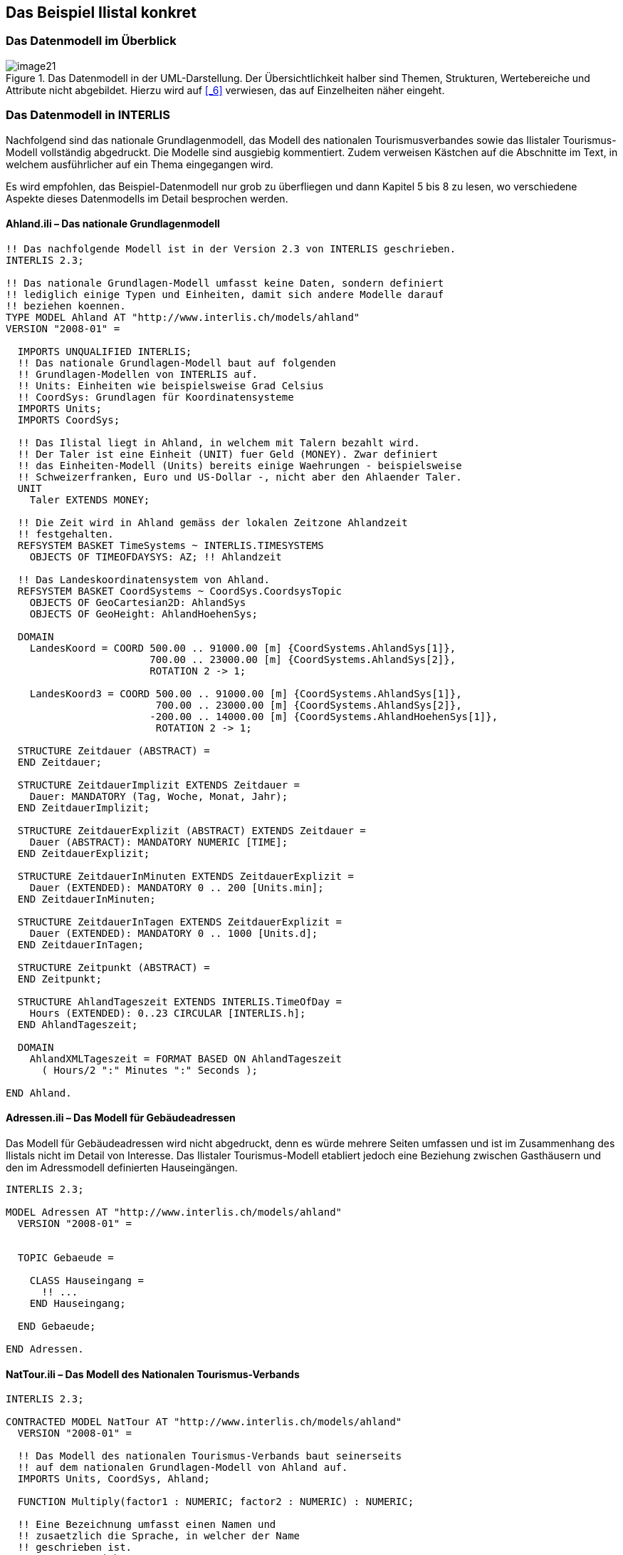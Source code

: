 [#_4]
== Das Beispiel Ilistal konkret

[#_4_1]
=== Das Datenmodell im Überblick

.Das Datenmodell in der UML-Darstellung. Der Übersichtlichkeit halber sind Themen, Strukturen, Wertebereiche und Attribute nicht abgebildet. Hierzu wird auf <<_6>> verwiesen, das auf Einzelheiten näher eingeht.
image::img/image21.png[]


[#_4_2]
=== Das Datenmodell in INTERLIS

Nachfolgend sind das nationale Grundlagenmodell, das Modell des nationalen Tourismus­verbandes sowie das Ilistaler Tourismus-Modell vollständig abgedruckt. Die Modelle sind ausgiebig kommentiert. Zudem verweisen Kästchen auf die Abschnitte im Text, in welchem ausführlicher auf ein Thema eingegangen wird.

Es wird empfohlen, das Beispiel-Datenmodell nur grob zu überfliegen und dann Kapitel 5 bis 8 zu lesen, wo verschiedene Aspekte dieses Datenmodells im Detail besprochen werden.

[#_4_2_1]
==== Ahland.ili – Das nationale Grundlagenmodell

[source]
----
!! Das nachfolgende Modell ist in der Version 2.3 von INTERLIS geschrieben.
INTERLIS 2.3;

!! Das nationale Grundlagen-Modell umfasst keine Daten, sondern definiert
!! lediglich einige Typen und Einheiten, damit sich andere Modelle darauf
!! beziehen koennen.
TYPE MODEL Ahland AT "http://www.interlis.ch/models/ahland"
VERSION "2008-01" =

  IMPORTS UNQUALIFIED INTERLIS;
  !! Das nationale Grundlagen-Modell baut auf folgenden
  !! Grundlagen-Modellen von INTERLIS auf.
  !! Units: Einheiten wie beispielsweise Grad Celsius
  !! CoordSys: Grundlagen für Koordinatensysteme
  IMPORTS Units;
  IMPORTS CoordSys;

  !! Das Ilistal liegt in Ahland, in welchem mit Talern bezahlt wird.
  !! Der Taler ist eine Einheit (UNIT) fuer Geld (MONEY). Zwar definiert
  !! das Einheiten-Modell (Units) bereits einige Waehrungen - beispielsweise
  !! Schweizerfranken, Euro und US-Dollar -, nicht aber den Ahlaender Taler.
  UNIT
    Taler EXTENDS MONEY;

  !! Die Zeit wird in Ahland gemäss der lokalen Zeitzone Ahlandzeit
  !! festgehalten.
  REFSYSTEM BASKET TimeSystems ~ INTERLIS.TIMESYSTEMS
    OBJECTS OF TIMEOFDAYSYS: AZ; !! Ahlandzeit

  !! Das Landeskoordinatensystem von Ahland.
  REFSYSTEM BASKET CoordSystems ~ CoordSys.CoordsysTopic
    OBJECTS OF GeoCartesian2D: AhlandSys
    OBJECTS OF GeoHeight: AhlandHoehenSys;

  DOMAIN
    LandesKoord = COORD 500.00 .. 91000.00 [m] {CoordSystems.AhlandSys[1]},
                        700.00 .. 23000.00 [m] {CoordSystems.AhlandSys[2]},
                        ROTATION 2 -> 1;

    LandesKoord3 = COORD 500.00 .. 91000.00 [m] {CoordSystems.AhlandSys[1]},
                         700.00 .. 23000.00 [m] {CoordSystems.AhlandSys[2]},
                        -200.00 .. 14000.00 [m] {CoordSystems.AhlandHoehenSys[1]},
                         ROTATION 2 -> 1;

  STRUCTURE Zeitdauer (ABSTRACT) =
  END Zeitdauer;

  STRUCTURE ZeitdauerImplizit EXTENDS Zeitdauer =
    Dauer: MANDATORY (Tag, Woche, Monat, Jahr);
  END ZeitdauerImplizit;

  STRUCTURE ZeitdauerExplizit (ABSTRACT) EXTENDS Zeitdauer =
    Dauer (ABSTRACT): MANDATORY NUMERIC [TIME];
  END ZeitdauerExplizit;

  STRUCTURE ZeitdauerInMinuten EXTENDS ZeitdauerExplizit =
    Dauer (EXTENDED): MANDATORY 0 .. 200 [Units.min];
  END ZeitdauerInMinuten;

  STRUCTURE ZeitdauerInTagen EXTENDS ZeitdauerExplizit =
    Dauer (EXTENDED): MANDATORY 0 .. 1000 [Units.d];
  END ZeitdauerInTagen;

  STRUCTURE Zeitpunkt (ABSTRACT) =
  END Zeitpunkt;

  STRUCTURE AhlandTageszeit EXTENDS INTERLIS.TimeOfDay =
    Hours (EXTENDED): 0..23 CIRCULAR [INTERLIS.h];
  END AhlandTageszeit;

  DOMAIN
    AhlandXMLTageszeit = FORMAT BASED ON AhlandTageszeit
      ( Hours/2 ":" Minutes ":" Seconds );

END Ahland.
----

[#_4_2_2]
==== Adressen.ili – Das Modell für Gebäudeadressen

Das Modell für Gebäudeadressen wird nicht abgedruckt, denn es würde mehrere Seiten umfassen und ist im Zusammenhang des Ilistals nicht im Detail von Interesse. Das Ilistaler Tourismus-Modell etabliert jedoch eine Beziehung zwischen Gasthäusern und den im Adressmodell definierten Hauseingängen.

[source]
----
INTERLIS 2.3;

MODEL Adressen AT "http://www.interlis.ch/models/ahland"
  VERSION "2008-01" =


  TOPIC Gebaeude =

    CLASS Hauseingang =
      !! ...
    END Hauseingang;

  END Gebaeude;

END Adressen.
----

[#_4_2_3]
==== NatTour.ili – Das Modell des Nationalen Tourismus-Verbands

[source]
----
INTERLIS 2.3;

CONTRACTED MODEL NatTour AT "http://www.interlis.ch/models/ahland"
  VERSION "2008-01" =

  !! Das Modell des nationalen Tourismus-Verbands baut seinerseits
  !! auf dem nationalen Grundlagen-Modell von Ahland auf.
  IMPORTS Units, CoordSys, Ahland;

  FUNCTION Multiply(factor1 : NUMERIC; factor2 : NUMERIC) : NUMERIC;

  !! Eine Bezeichnung umfasst einen Namen und
  !! zusaetzlich die Sprache, in welcher der Name
  !! geschrieben ist.
  STRUCTURE Bezeichnung =
    !! Der Name darf beliebig lang sein.
    Name: TEXT;
    !! Der aus zwei Zeichen bestehende Sprachcode nach ISO 639.
    !! Beispiele: de = Deutsch, fr = Franzoesisch,
    !! it = Italienisch, rm = Raetoromanisch, en = Englisch.
    Sprache: TEXT*2;
  END Bezeichnung;


  TOPIC Bergbahnen =

    !! Eine Bahnbezeichnung ist wie eine gewoehnliche
    !! Bezeichnung (aber mit höchstens 100 Zeichen),
    !! umfasst aber zusaetzlich noch eine Kurzform des Namens,
    !! zum Beispiel "IhB" fuer die Ilishornbahnen.

    STRUCTURE Bahnbezeichnung EXTENDS Bezeichnung =
      Name (EXTENDED): TEXT*100;
      Kurzbezeichnung: TEXT*10;
    END Bahnbezeichnung;

    !! Eine Bahngesellschaft betreibt Bahnen.
    CLASS Bahngesellschaft =
      !! Die Namen dieser Bahngesellschaft, allenfalls in unterschiedlichen
      !! Sprachen. Es muss mindestens ein (1) Name bekannt sein, jedoch
      !! gibt es nach oben keine (*) Beschraenkung der Anzahl der Namen.
      Namen: BAG {1..*} OF Bahnbezeichnung;
      !! Es soll pro Sprache nur eine einzige Bahnbezeichnung
      !! geben koennen: Die Ilishornbahnen duerfen somit nur
      !! eine einzige italienische Bezeichnung besitzen.
      !! Allerdings gilt diese Einschraenkung nur lokal, also
      !! pro Bahngesellschaft. Auch den Blaubergbahnen soll es
      !! ja gestattet sein, einen italienischen Namen zu tragen.
    UNIQUE
      (LOCAL) Namen : Sprache;
    END Bahngesellschaft;

    CLASS Bergbahn =
      !! Die Namen dieser Bergbahn, allenfalls in unterschiedlichen
      !! Sprachen.  Es muss mindestens ein (1) Name bekannt sein, jedoch
      !! gibt es nach oben keine Beschraenkung (*) der Anzahl der Namen.
      Namen: BAG {1..*} OF Bezeichnung;
      LageTalstation: Ahland.LandesKoord;
      LageBergstation: Ahland.LandesKoord;
      Fahrzeit: Ahland.ZeitdauerInMinuten;
      !! Die genaue Art der Bergbahn.
      Art: (Zahnradbahn,
            Standseilbahn,
            Lufseilbahn,
            Skilift,
            Sessellift,
            Gondelbahn);
    END Bergbahn;

    ASSOCIATION =
      !! Gibt an, welche Bahnen eine konkrete Bahngesellschaft
      !! betreibt. Beispiel: Die "Ilishornbahnen" betreiben die
      !! Standseilbahn "Ilisdorf-Ilishorn", die Gondelbahn
      !! "Ilisbad-Ilisegg" und den Skilift "Ilisegg-Ilishorn".
      !! Eine Bahngesellschaft kann beliebig viele {*} Bergbahnen
      !! betreiben und es gibt immer genau eine {1} Betreiberin
      !! je Bahn.
      !! Das Zeichen -- steht fuer eine gewoehnliche
      !! Beziehung, -<> besagt, dass die Beziehung etwas
      !! staerker als gewoehnlich ist, naemlich eine
      !! sogenannte Aggregation.
      Betreiberin -<> {1} Bahngesellschaft;
      Bahn -- {*} Bergbahn;
    END;

    ASSOCIATION =
      Tochter -- {*} Bahngesellschaft;
      Mutter -- {0..1} Bahngesellschaft;
    END;

  END Bergbahnen;


  TOPIC Billette =
    DEPENDS ON Bergbahnen;
    !! Die national definierten impliziten Zeitdauern sind
    !! Tag, Woche, Monat und Jahr.  Bei Billetten gibt es
    !! eine weitere implizite Zeitdauer, naemlich die Saison
    !! (fuer Saisonpaesse).

    STRUCTURE ZeitdauerImplizit EXTENDS Ahland.ZeitdauerImplizit =
      Dauer (EXTENDED): (Saison);
    END ZeitdauerImplizit;

    !! Ein Bereich, in dem eine bestimmte Billettart gueltig
    !! ist.
    CLASS Tarifbereich (ABSTRACT) =
    END Tarifbereich;

    CLASS TarifbereichExplizit EXTENDS Tarifbereich =
    END TarifbereichExplizit;

    !! Eine Art Billet, zum Beispiel der "Ilosaurus-Wochenpass".
    CLASS Billettart =
      !! Die Namen dieser Billettart, allenfalls in unterschiedlichen
      !! Sprachen. Es muss mindestens ein (1) Name bekannt sein, jedoch
      !! gibt es nach oben keine Beschraenkung (*) der Anzahl der Namen.
      Namen: BAG {1..*} OF Bezeichnung;
      !! Der Preis eines Billetts in Talern. Die Waehrung
      !! wird im nationalen Basismodell von Ahland definiert.
      Preis: MANDATORY 0.00 .. 9999.99 [Ahland.Taler];
      !! Die Gueltigkeitsdauer eines Billets. Sie kann explizit sein,
      !! z.B. fuer Billette, die 120 Minuten gueltig sind, oder
      !! implizit, beispielsweise fuer Wochen- oder Saisonpaesse.
      Gueltigkeitsdauer: MANDATORY Ahland.Zeitdauer;
    END Billettart;

    ASSOCIATION =
      Tarifbereich -- {1} Tarifbereich;
      Billettart -- {*} Billettart;
    END;

    ASSOCIATION Gueltigkeit (ABSTRACT) =
      Bergbahn (EXTERNAL) -- {*} NatTour.Bergbahnen.Bergbahn;
      Tarifbereich -- {*} Tarifbereich;
    END Gueltigkeit;

    !! Eine Beziehung zwischen Bergbahn und Tarifbereich,
    !! die nicht abgeleitet, sondern manuell eingegeben wurde.
    ASSOCIATION GueltigkeitExplizit EXTENDS Gueltigkeit =
      Tarifbereich (EXTENDED) -- TarifbereichExplizit;
    END GueltigkeitExplizit;

    ASSOCIATION Anteil =
      Beteiligter (EXTERNAL) -- {*} NatTour.Bergbahnen.Bahngesellschaft;
      Billettart -- {*} Billettart;
    ATTRIBUTE
      Anteil: 0.0 .. 100.0 [Units.Percent];
    END Anteil;

    CLASS Verkaufsstelle =
      Namen: BAG {1..*} OF Bezeichnung;
    END Verkaufsstelle;

    CLASS Saison =
      Anfang: FORMAT INTERLIS.XMLDate "1900-1-1" .. "2299-12-31";
      Ende: FORMAT INTERLIS.XMLDate "1900-1-1" .. "2299-12-31";
    END Saison;

    ASSOCIATION Verkauf =
      Verkaufsstelle -- {*} Verkaufsstelle;
      Saison -- {*} Saison;
      Billettart -- {*} Billettart;
    ATTRIBUTE
      Anzahl: 1 .. 999999 [Units.CountedObjects];
      Betrag: 0.00 .. 9999999.99 [Ahland.Taler]
        := Multiply(Anzahl, Billettart -> Preis);
    END Verkauf;

  END Billette;

END NatTour.
----

[#_4_2_4]
==== IlisTour.ili – Das Ilistaler Tourismus-Modell

[source]
----
INTERLIS 2.3;

CONTRACTED MODEL IlisTour AT "http://www.interlis.ch/models/ahland"
VERSION "2008-01" =

!! Um dieses Modell zu implementieren, muss ein Programmpaket
!! die Funktion AhlandToWGS84 unterstuetzen. Dies kann nicht
!! einfach vorausgesetzt werden, sondern ist vertraglich mit
!! dem Hersteller zu vereinbaren. Die Notwendigkeit eines solchen
!! Kontrakts wird mit CONTRACTED angemerkt.

  IMPORTS UNQUALIFIED INTERLIS;
  IMPORTS Units, CoordSys, Ahland, Adressen, NatTour;

  !! Touristen mit einfachen GPS-Empfaengern soll ein besonderer Service
  !! geboten werden. Ihre Empfaenger zeigen Koordinaten im Koordinatensystem
  !! WGS84 an. Es arbeitet mit Winkeln in Grad, Minuten und Sekunden; die
  !! entsprechende Winkel-Einheit ist im INTERLIS-Einheitenmodell bereits
  !! definiert.
  REFSYSTEM BASKET CoordSystems ~ CoordSys.CoordsysTopic
    OBJECTS OF GeoEllipsoidal: WGS84
    OBJECTS OF GeoHeight: WGS84H;

  DOMAIN
    WGS84Koord = COORD -90.00000 ..  90.00000 [Units.Angle_Degree] {WGS84[1]},
                         0.00000 .. 359.99999 CIRCULAR [Units.Angle_Degree]
                                                       {WGS84[2]},
                        -2000.00 ..   9000.00 [m] {WGS84H[1]};

    AhlandLinie (ABSTRACT) = POLYLINE VERTEX Ahland.LandesKoord;
    AhlandLinieNormal EXTENDS AhlandLinie = POLYLINE WITH (STRAIGHTS, ARCS);
    AhlandLinieGerichtet EXTENDS AhlandLinieNormal = DIRECTED POLYLINE;
    AhlandFlaeche = SURFACE WITH (STRAIGHTS, ARCS) VERTEX Ahland.LandesKoord
                    WITHOUT OVERLAPS > 0.02;
    AhlandGebietseinteilung EXTENDS AhlandFlaeche = AREA;

  !! Die Umrechnung von Ahlaendern Landeskoordinaten zu WGS84.
  FUNCTION AhlandToWGS84 (Ah: Ahland.LandesKoord): WGS84Koord;
  FUNCTION InSurface (Lage: Ahland.LandesKoord;
                      Gegend: AhlandFlaeche): BOOLEAN;


  TOPIC IhBBergbahnen EXTENDS NatTour.Bergbahnen =

    CLASS IhBBergbahn EXTENDS NatTour.Bergbahnen.Bergbahn =
      !! Im Ilistal gibt es neben den national
      !! ueblichen Bergbahn-Arten auch den Schneebus.
      Art (EXTENDED): (Schneebus);
      !! Der nationale Tourismusverband interessiert sich nicht fuer
      !! die Hoehen. In einem Wintersportgebiet wie dem Ilistal sind
      !! sie aber von grosser Bedeutung. Daher werden die Lagen im
      !! Ilistal als dreidimensionale Koordinaten (inklusive Hoehen)
      !! erfasst, sind also im Vergleich zum nationalen Modell erweitert.
      LageTalstation (EXTENDED): Ahland.LandesKoord3;
      LageBergstation (EXTENDED): Ahland.LandesKoord3;
      LageTalstationWGS: WGS84Koord := AhlandToWGS84(LageTalstation);
      LageBergstationWGS: WGS84Koord := AhlandToWGS84(LageBergstation);
      !! Manche Bahnen haben eine Web-Kamera installiert, die laufend die
      !! Umgebung der Bergstation aufnimmt, damit interessierte Touristen
      !! sehen, ob sich die Reise lohnt.  Der Eintrag zur Bergbahn besagt
      !! ueber einen Uniform Resource Identifier (URI, eine
      !! Adresse auf dem Internet), wo das aktuelle Bild
      !! verfuegbar ist.
      BildBergstation: URI;
      Trasseeverlauf: AhlandLinieNormal;
      WandererSchlittler: (ungeeignet, geeignet);
    END IhBBergbahn;

    VIEW CheckTrasseeStartAndEndPoint
      INSPECTION OF Trassee ~ IhBBergbahn -> Trasseeverlauf;
    =
    MANDATORY CONSTRAINT
      !! Der erste Punkt des Trasseeverlaufs muss die Tal-,
      !! der letzte Punkt die Bergstation sein.
      Trassee -> Segments[FIRST] -> SegmentEndPoint == PARENT -> LageTalstation
        AND
      Trassee -> Segments[LAST] -> SegmentEndPoint == PARENT -> LageBergstation;
    END CheckTrasseeStartAndEndPoint;

    !! Ein besonderer Tarifbereich, an dem alle Bahnen teilnehmen,
    !! die in einer raeumlich umgrenzten Gegend liegen.
    CLASS TarifbereichInGegend EXTENDS NatTour.Billette.Tarifbereich =
      Gegend: AhlandFlaeche;
    END TarifbereichInGegend;

    !! Eine Sicht, die alle Bahnen umfasst, deren Tal- und Bergstation
    !! innerhalb der Gegend eines Tarifsbereichs liegt. Natuerlich koennen
    !! nur jene Tarifbereiche beruecksichtigt werden, die als Gegend beschrieben
    !! sind (TarifbereichInGegend); ein expliziter Tarifbereich wuerde hier
    !! keinen Sinn machen.
    VIEW BergbahnenInGegend
    JOIN OF Bb ~ NatTour.Bergbahnen.Bergbahn,
            T ~ TarifbereichInGegend;
    WHERE InSurface(Bb -> LageTalstation, T -> Gegend) AND
          InSurface(Bb -> LageBergstation, T -> Gegend);
    =
    END BergbahnenInGegend;

    !! Eine Beziehung zwischen Billettart und Tarifbereich,
    !! die nicht manuell eingegeben, sondern automatisch
    !! aufgrund der Lage von Tal- und Bergstation abgeleitet
    !! wurde.
    ASSOCIATION GueltigkeitInGegend EXTENDS NatTour.Billette.Gueltigkeit
    DERIVED FROM BiG ~ BergbahnenInGegend
    =
      Bergbahn (EXTENDED) -- Bergbahn := BiG -> Bb;
      Tarifbereich (EXTENDED) -- TarifbereichInGegend := BiG -> T;
    END GueltigkeitInGegend;

  END IhBBergbahnen;


  TOPIC Gasthaeuser =
    DEPENDS ON Adressen.Gebaeude;

    CLASS Gasthaus =
      !! Die Namen dieses Gasthauses, allenfalls in unterschiedlichen
      !! Sprachen. Es muss mindestens ein (1) Name bekannt sein, jedoch
      !! gibt es nach oben keine Beschraenkung (*) der Anzahl der Namen.
      Namen: BAG {1..*} OF NatTour.Bezeichnung;
      !! Die Internet-Adresse (Uniform Resource Identifier,
      !! abgekuerzt URI) eines Fotos des Gasthauses.
      Bild: URI;
    END Gasthaus;

    !! Die Ilistaler definieren nicht selbst, was sie unter einer Adresse
    !! verstehen. Stattdessen etablieren sie eine Beziehung zwischen Gasthaus
    !! und seinem Eingang. Dadurch koennen sie die Koordinaten der Gasthaeuser
    !! aus den Daten der amtlichen Vermessung uebernehmen und brauchen sie
    !! nicht selber zu erfassen.
    ASSOCIATION =
      Gasthaus -- Gasthaus;
      Eingang (EXTERNAL) -- Adressen.Gebaeude.Hauseingang;
    END;

  END Gasthaeuser;


  TOPIC IhBPlanung =
    DEPENDS ON IlisTour.IhBBergbahnen;

    CLASS Betriebszeit =
      Startdatum: INTERLIS.XMLDate;
      Beginn: Ahland.AhlandXMLTageszeit;
      Schluss: Ahland.AhlandXMLTageszeit;
    END Betriebszeit;

    ASSOCIATION =
      Bahn (EXTERNAL) -<#> {1} IlisTour.IhBBergbahnen.IhBBergbahn;
      Betriebszeit -- {*} Betriebszeit;
    END;

  END IhBPlanung;


  TOPIC IhBBetrieb =
    DEPENDS ON IlisTour.IhBBergbahnen;

    CLASS Betriebsentscheid =
      Zeitpunkt: INTERLIS.XMLDateTime;
      Entscheid: (ja, nein);
    END Betriebsentscheid;

    ASSOCIATION =
      Bahn (EXTERNAL) -<#> {1} IlisTour.IhBBergbahnen.IhBBergbahn;
      Betriebsentscheid -- {*} Betriebsentscheid;
    END;

  END IhBBetrieb;


  TOPIC IhBAktuell =
    DEPENDS ON IlisTour.IhBBergbahnen;

    STRUCTURE Windangabe =
      Windrichtung: MANDATORY (N, NE, E, SE, S, SW, W, NW) CIRCULAR;
      Windgeschwindigkeit: MANDATORY 0 .. 200 [Units.kmh];
    END Windangabe;

    CLASS Zustandsmeldung =
      !! Die Temperatur ist in Grad Celsius angegeben. Diese
      !! Einheit wird vom INTERLIS-Einheitenmodell (Units)
      !! definiert. MANDATORY besagt, dass die Temperatur
      !! bekannt sein muss.
      Temperatur: MANDATORY -50 .. 50 [Units.oC];
      !! Das Attribut Wind bezieht sich auf obige Struktur
      !! Windangabe.
      Wind: Windangabe;
      Wartezeit: Ahland.ZeitdauerInMinuten;
      Erfasst: MANDATORY INTERLIS.XMLDateTime;
    END Zustandsmeldung;

    ASSOCIATION =
      Bahn (EXTERNAL) -<#> {1} IlisTour.IhBBergbahnen.IhBBergbahn;
      Zustandsmeldung -- {*} Zustandsmeldung;
    END;

  END IhBAktuell;


  TOPIC Pisten =

    CLASS Piste =
      Schwierigkeitsgrad: (blau, rot, schwarz: FINAL) ORDERED;
      Verlauf: AhlandLinieGerichtet;
    END Piste;

  END Pisten;


  TOPIC Pistenzustaende =

    CLASS Pistenzustand =
      PraeparierteFlaeche: AhlandGebietseinteilung;
    END Pistenzustand;

  END Pistenzustaende;

END IlisTour.
----

[#_4_3]
=== Transferdaten

Wollen die Ilistaler ihre gesamten Daten an den nationalen Tourismusverband schicken, erstellen sie (mit ihrem Softwarepaket) eine Transferdatei. Diese wird zwar normalerweise von einem anderen Computersystem eingelesen und muss nicht in dieser Form von einem Menschen betrachtet werden. Dennoch ist ein kleiner Teil der Transferdatei nachfolgend abgedruckt, um eine Vorstellung von ihrem Aufbau zu vermitteln.

Drei Punkte (...) zeigen die Auslassungen an; die Kästchen rechts sind lediglich Anmer­kungen und gehören nicht zur Transferdatei.

.Die Bergbahnen auf das Ilishorn sind ein Teil der Daten, die in einer Transferdatei enthalten sind (Wiederholung von Abbildung 11). Die nachfolgende Datei enthält einige Daten für den Ponylift Ilisdorf.
image::img/image11.png[]

[source,xml]
----
<?xml version="1.0" encoding="utf-8"?>
<TRANSFER xmlns="http://www.interlis.ch/INTERLIS2.3">

<HEADERSECTION VERSION="2.3" SENDER="AHTOUIHB0">
  <ALIAS>...</ALIAS>
</HEADERSECTION>

<DATASECTION>
<BASKET BID="xAHTOUIHB01234567" TOPICS="IliTour.IhBBergbahnen">
  <IlisTour.IhBBergbahnen.IhBBergbahn TID="xAHTOUIHB04231336">
    <Namen>
      <NatTour.Bezeichnung>
        <Name>Ponylift Ilisdorf</Name>
        <Sprache>de</Sprache>
      </NatTour.Bezeichnung>
    </Namen>
    <LageTalstation>
      <P>
        <C1>7931.11</C1>
        <C2>13171.23</C2>
        <C3>1771.34</C3>
      </P>
    </LageTalstation>
    <LageBergstation>
      <P>
        <C1>8020.60</C1>
        <C2>13188.62</C2>
        <C3>1789.04</C3>
      </P>
    </LageBergstation>
    <Fahrzeit>
      <Ahland.ZeitdauerInMinuten>
        <Dauer>3</Dauer>
      </Ahland.ZeitdauerInMinuten>
    </Fahrzeit>
    <Art>Skilift</Art>
    <LageTalstationWGS>
      <P>
        <C1>23.68611</C1>
        <C2>44.20278</C2>
        <C3>1771.34</C3>
      </P>
    </LageTalstationWGS>
    <LageBergstationWGS>
      <P>...</P>
    </LageBergstationWGS>
    <BildBergstation>
      http://www.ilishornbahnen.com/webcam?bahn=pony4
    </BildBergstation>
    <Trasseeverlauf>...</Trasseeverlauf>
    <WandererSchlittler>ungeeignet</WandererSchlittler>
    <Betriebszeit>...</Betriebszeit>
    <Betriebsentscheid>...</Betriebsentscheid>
    <Zustandsmeldung>
      <Ilistour.IhBAktuell.Zustandsmeldung>
        <Temperatur>13</Temperatur>
        <Wind>
          <Ilistour.IhBAktuell.Windangabe>
            <Windrichtung>NE</Windrichtung>
            <Windgeschwindigkeit>13</Windgeschwindigkeit>
          </Ilistour.IhBAktuell.Windangabe>
        </Wind>
        <Wartezeit>
          <Ahland.ZeitdauerInMinuten>
            <Dauer>8</Dauer>
          </Ahland.ZeitdauerInMinuten>
        </Wartezeit>
        <Erfasst>2002-11-25T15:11:00</Erfasst>
      </Ilistour.IhBAktuell.Zustandsmeldung>
    </Zustandsmeldung>
  </IlisTour.IhBBergbahnen.IhBBergbahn>
</BASKET>
</DATASECTION>
</TRANSFER>
----

